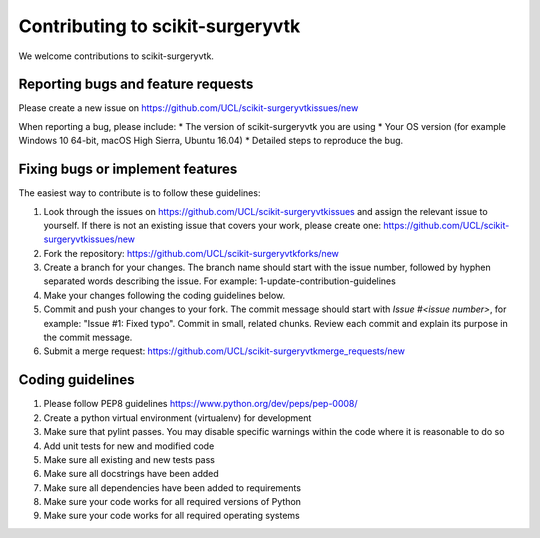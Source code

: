 .. highlight:: shell

===============================================
Contributing to scikit-surgeryvtk
===============================================

We welcome contributions to scikit-surgeryvtk.


Reporting bugs and feature requests
-----------------------------------

Please create a new issue on https://github.com/UCL/scikit-surgeryvtkissues/new

When reporting a bug, please include:
* The version of scikit-surgeryvtk you are using
* Your OS version (for example Windows 10 64-bit, macOS High Sierra, Ubuntu 16.04)
* Detailed steps to reproduce the bug.




Fixing bugs or implement features
---------------------------------

The easiest way to contribute is to follow these guidelines:

1. Look through the issues on https://github.com/UCL/scikit-surgeryvtkissues and assign the relevant issue to yourself. If there is not an existing issue that covers your work, please create one: https://github.com/UCL/scikit-surgeryvtkissues/new
2. Fork the repository: https://github.com/UCL/scikit-surgeryvtkforks/new
3. Create a branch for your changes. The branch name should start with the issue number, followed by hyphen separated words describing the issue. For example: 1-update-contribution-guidelines
4. Make your changes following the coding guidelines below.
5. Commit and push your changes to your fork. The commit message should start with `Issue #<issue number>`, for example: "Issue #1: Fixed typo". Commit in small, related chunks. Review each commit and explain its purpose in the commit message.
6. Submit a merge request: https://github.com/UCL/scikit-surgeryvtkmerge_requests/new



Coding guidelines
-----------------

1. Please follow PEP8 guidelines https://www.python.org/dev/peps/pep-0008/
2. Create a python virtual environment (virtualenv) for development
3. Make sure that pylint passes. You may disable specific warnings within the code where it is reasonable to do so
4. Add unit tests for new and modified code
5. Make sure all existing and new tests pass
6. Make sure all docstrings have been added
7. Make sure all dependencies have been added to requirements
8. Make sure your code works for all required versions of Python
9. Make sure your code works for all required operating systems

